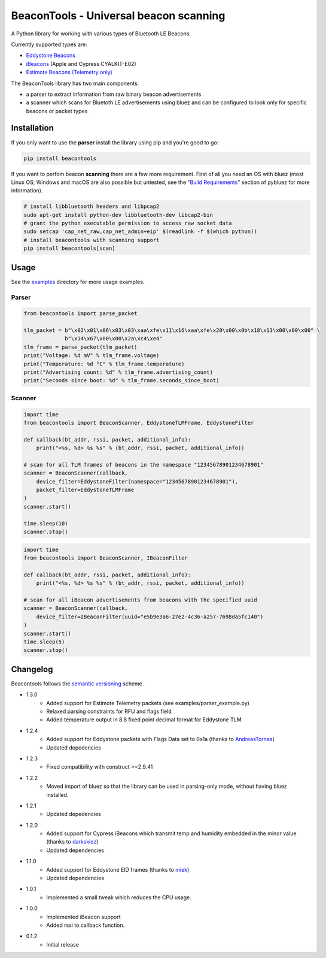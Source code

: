 BeaconTools - Universal beacon scanning
=======================================
|PyPI Package| |Build Status| |Coverage Status| |Requirements Status|

A Python library for working with various types of Bluetooth LE Beacons.

Currently supported types are:

* `Eddystone Beacons <https://github.com/google/eddystone/>`__
* `iBeacons <https://developer.apple.com/ibeacon/>`__ (Apple and Cypress CYALKIT-E02)
* `Estimote Beacons (Telemetry only) <https://github.com/estimote/estimote-specs>`__

The BeaconTools library has two main components:

* a parser to extract information from raw binary beacon advertisements
* a scanner which scans for Bluetoth LE advertisements using bluez and can be configured to look only for specific beacons or packet types

Installation
------------
If you only want to use the **parser** install the library using pip and you're good to go:

.. code:: bash

    pip install beacontools
    
If you want to perfom beacon **scanning** there are a few more requirement. First of all you need an OS with bluez (most Linux OS; Windows and macOS are also possible but untested, see the "`Build Requirements <https://github.com/karulis/pybluez>`__" section of pybluez for more information).

.. code:: bash

    # install libbluetooth headers and libpcap2
    sudo apt-get install python-dev libbluetooth-dev libcap2-bin
    # grant the python executable permission to access raw socket data
    sudo setcap 'cap_net_raw,cap_net_admin+eip' $(readlink -f $(which python))
    # install beacontools with scanning support
    pip install beacontools[scan]
    
Usage
-----
See the `examples <https://github.com/citruz/beacontools/tree/master/examples>`__ directory for more usage examples.

Parser
~~~~~~

.. code:: python

    from beacontools import parse_packet
    
    tlm_packet = b"\x02\x01\x06\x03\x03\xaa\xfe\x11\x16\xaa\xfe\x20\x00\x0b\x18\x13\x00\x00\x00" \
                 b"\x14\x67\x00\x00\x2a\xc4\xe4"
    tlm_frame = parse_packet(tlm_packet)
    print("Voltage: %d mV" % tlm_frame.voltage)
    print("Temperature: %d °C" % tlm_frame.temperature)
    print("Advertising count: %d" % tlm_frame.advertising_count)
    print("Seconds since boot: %d" % tlm_frame.seconds_since_boot)

Scanner
~~~~~~~
.. code:: python

    import time
    from beacontools import BeaconScanner, EddystoneTLMFrame, EddystoneFilter

    def callback(bt_addr, rssi, packet, additional_info):
        print("<%s, %d> %s %s" % (bt_addr, rssi, packet, additional_info))

    # scan for all TLM frames of beacons in the namespace "12345678901234678901"
    scanner = BeaconScanner(callback, 
        device_filter=EddystoneFilter(namespace="12345678901234678901"),
        packet_filter=EddystoneTLMFrame
    )
    scanner.start()

    time.sleep(10)
    scanner.stop()


.. code:: python

    import time
    from beacontools import BeaconScanner, IBeaconFilter

    def callback(bt_addr, rssi, packet, additional_info):
        print("<%s, %d> %s %s" % (bt_addr, rssi, packet, additional_info))

    # scan for all iBeacon advertisements from beacons with the specified uuid 
    scanner = BeaconScanner(callback, 
        device_filter=IBeaconFilter(uuid="e5b9e3a6-27e2-4c36-a257-7698da5fc140")
    )
    scanner.start()
    time.sleep(5)
    scanner.stop()


Changelog
---------
Beacontools follows the `semantic versioning <https://semver.org/>`__ scheme.

* 1.3.0
    * Added support for Estimote Telemetry packets (see examples/parser_example.py)
    * Relaxed parsing constraints for RFU and flags field
    * Added temperature output in 8.8 fixed point decimal format for Eddystone TLM
* 1.2.4
    * Added support for Eddystone packets with Flags Data set to 0x1a (thanks to `AndreasTornes <https://github.com/AndreasTornes>`__)
    * Updated depedencies
* 1.2.3
    * Fixed compatibility with construct >=2.9.41
* 1.2.2
    * Moved import of bluez so that the library can be used in parsing-only mode, without having bluez installed.
* 1.2.1
    * Updated depedencies
* 1.2.0
    * Added support for Cypress iBeacons which transmit temp and humidity embedded in the minor value (thanks to `darkskiez <https://github.com/darkskiez>`__)
    * Updated dependencies
* 1.1.0
    * Added support for Eddystone EID frames (thanks to `miek <https://github.com/miek>`__)
    * Updated dependencies
* 1.0.1
    * Implemented a small tweak which reduces the CPU usage.
* 1.0.0 
    * Implemented iBeacon support
    * Added rssi to callback function.
* 0.1.2 
    * Initial release

.. |PyPI Package| image:: https://badge.fury.io/py/beacontools.svg
  :target: https://pypi.python.org/pypi/beacontools/
.. |Build Status| image:: https://travis-ci.org/citruz/beacontools.svg?branch=master
    :target: https://travis-ci.org/citruz/beacontools
.. |Coverage Status| image:: https://coveralls.io/repos/github/citruz/beacontools/badge.svg?branch=master
  :target: https://coveralls.io/github/citruz/beacontools?branch=master
.. |Requirements Status| image:: https://requires.io/github/citruz/beacontools/requirements.svg?branch=master
  :target: https://requires.io/github/citruz/beacontools/requirements/?branch=master

